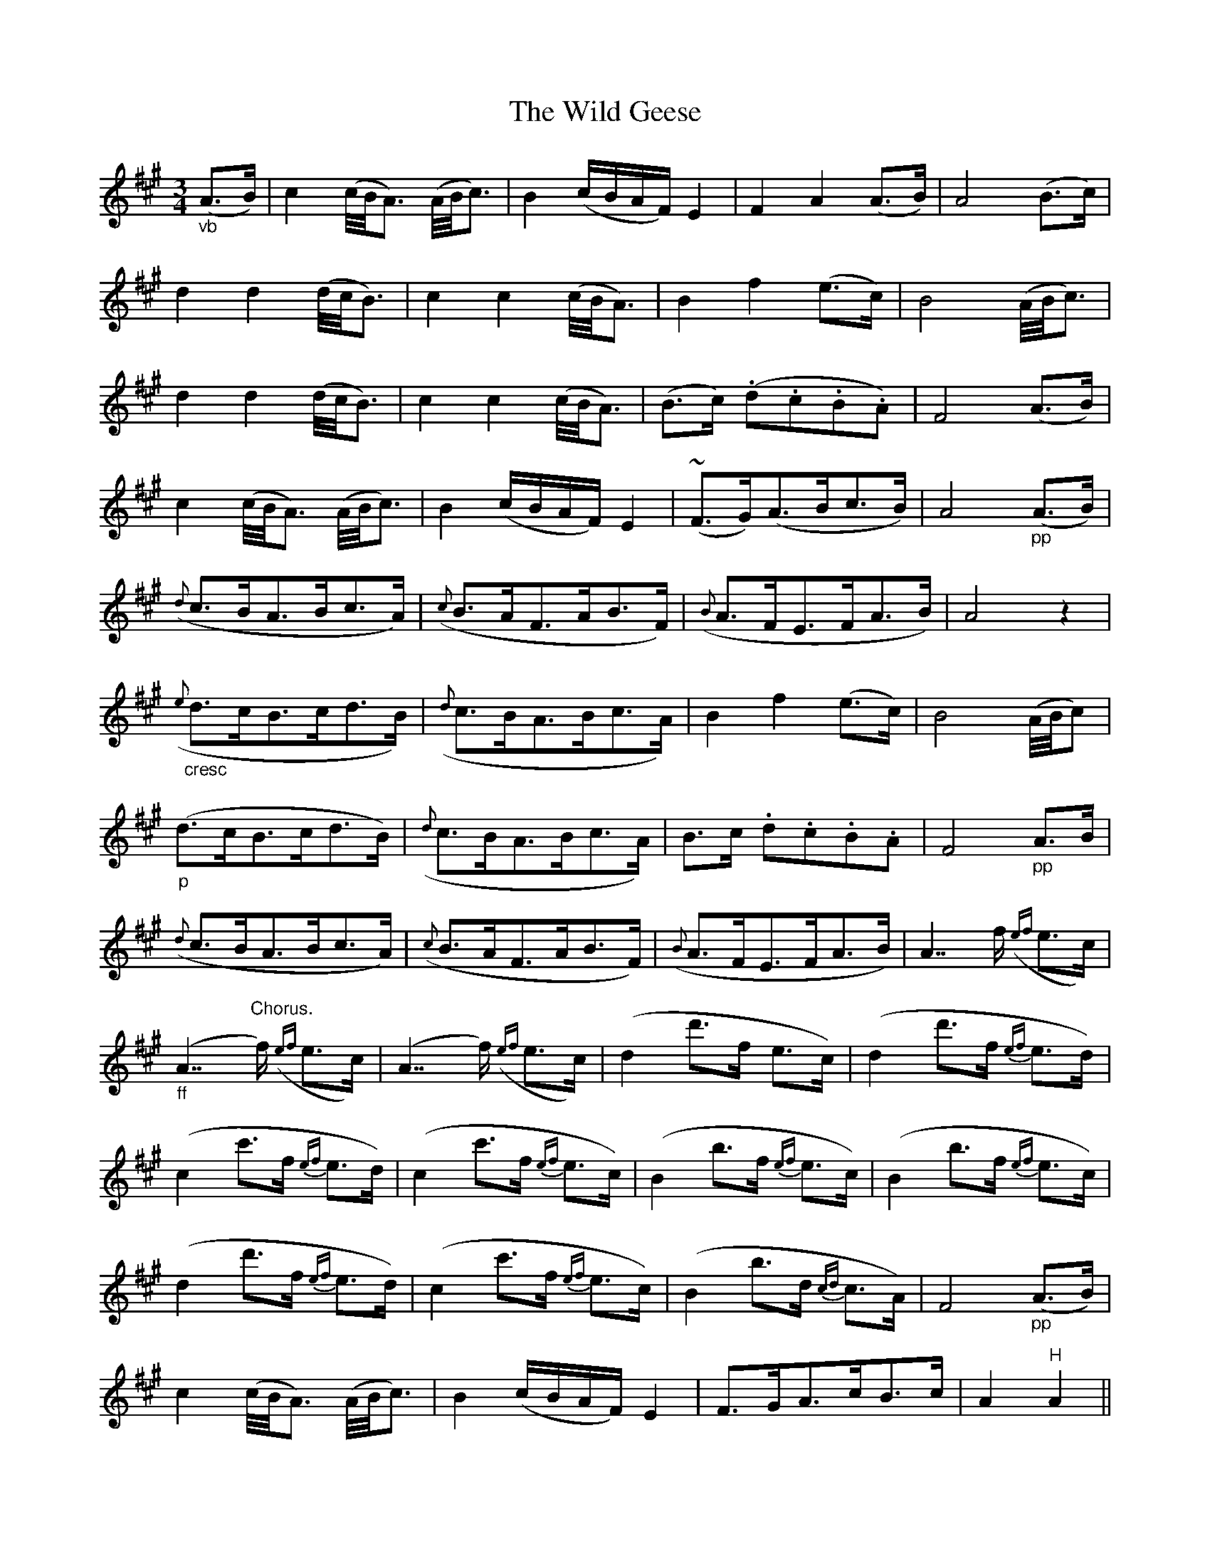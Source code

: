 X: 42843
T: Wild Geese, The
R: waltz
M: 3/4
K: Amajor
"_vb"(A3/2B/)|c2(c/4B/4A3/2) (A/4B/4c3/2)|B2(c/B/A/F/) E2|F2A2(A3/2B/)|A4(B3/2c/)|
d2d2(d/4c/4B3/2)|c2c2(c/4B/4A3/2)|B2f2(e3/2c/)|B4(A/4B/4c3/2)|
d2d2(d/4c/4B3/2)|c2c2(c/4B/4A3/2)|(B3/2c/) (.d.c.B.A)|F4(A3/2B/)|
c2(c/4B/4A3/2) (A/4B/4c3/2)|B2(c/B/A/F/) E2|(#~F3/2G/)(A3/2B/c3/2B/)|A4"_pp"(A3/2B/)|
({d}c3/2B/A3/2B/c3/2A/)|({c}B3/2A/F3/2A/B3/2F/)|({B}A3/2F/E3/2F/A3/2B/)|A4z2|
"_cresc"({e}d3/2c/B3/2c/d3/2B/)|({d}c3/2B/A3/2B/c3/2A/)|B2f2(e3/2c/)|B4(A/4B/4c)|
"_p"(d3/2c/B3/2c/d3/2B/)|({d}c3/2B/A3/2B/c3/2A/)|B3/2c/ .d.c.B.A|F4"_pp"A3/2B/|
({d}c3/2B/A3/2B/c3/2A/)|({c}B3/2A/F3/2A/B3/2F/)|({B}A3/2F/E3/2F/A3/2B/)|A7/f/ ({ef}e3/2c/)|
"_ff"(A7/"^Chorus."f/) ({ef}e3/2c/)|(A7/f/) ({ef}e3/2c/)|(d2d'3/2f/ e3/2c/)|(d2d'3/2f/ {ef}e3/2d/)|
(c2c'3/2f/ {ef}e3/2d/)|(c2c'3/2f/ {ef}e3/2c/)|(B2b3/2f/ {ef}e3/2c/)|(B2b3/2f/ {ef}e3/2c/)|
(d2d'3/2f/ {ef}e3/2d/)|(c2c'3/2f/ {ef}e3/2c/)|(B2b3/2d/ {cd}c3/2A/)|F4"_pp"(A3/2B/)|
c2(c/4B/4A3/2) (A/4B/4c3/2)|B2(c/B/A/F/) E2|F3/2G/A3/2c/B3/2c/|A2"^H"A2||

